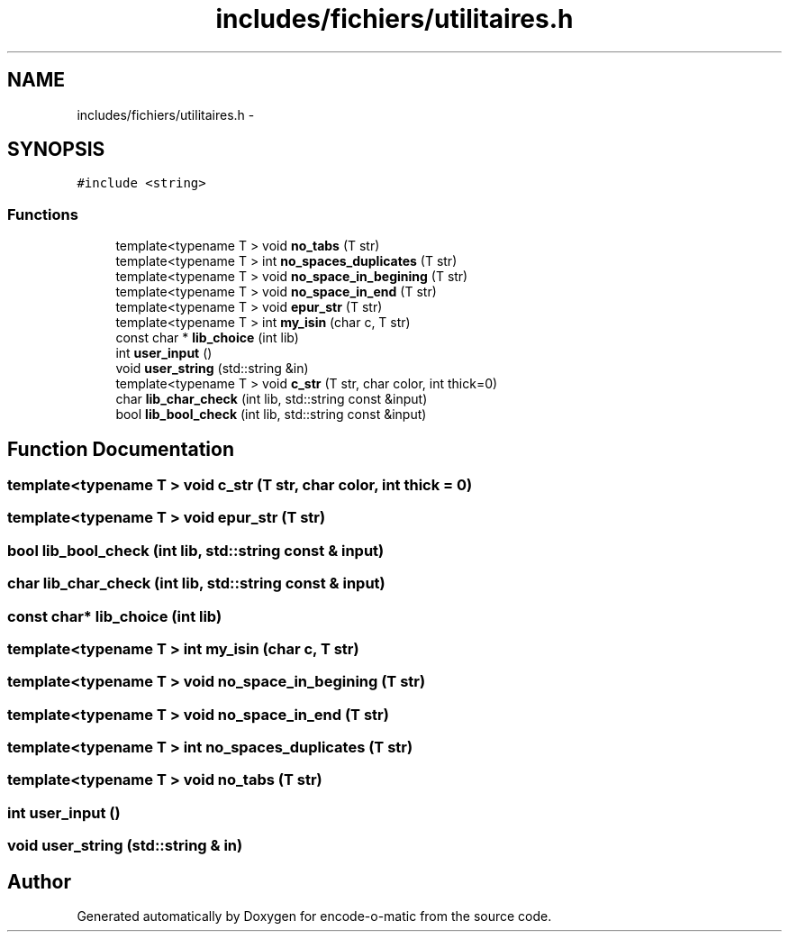 .TH "includes/fichiers/utilitaires.h" 3 "Sun Sep 27 2015" "encode-o-matic" \" -*- nroff -*-
.ad l
.nh
.SH NAME
includes/fichiers/utilitaires.h \- 
.SH SYNOPSIS
.br
.PP
\fC#include <string>\fP
.br

.SS "Functions"

.in +1c
.ti -1c
.RI "template<typename T > void \fBno_tabs\fP (T str)"
.br
.ti -1c
.RI "template<typename T > int \fBno_spaces_duplicates\fP (T str)"
.br
.ti -1c
.RI "template<typename T > void \fBno_space_in_begining\fP (T str)"
.br
.ti -1c
.RI "template<typename T > void \fBno_space_in_end\fP (T str)"
.br
.ti -1c
.RI "template<typename T > void \fBepur_str\fP (T str)"
.br
.ti -1c
.RI "template<typename T > int \fBmy_isin\fP (char c, T str)"
.br
.ti -1c
.RI "const char * \fBlib_choice\fP (int lib)"
.br
.ti -1c
.RI "int \fBuser_input\fP ()"
.br
.ti -1c
.RI "void \fBuser_string\fP (std::string &in)"
.br
.ti -1c
.RI "template<typename T > void \fBc_str\fP (T str, char color, int thick=0)"
.br
.ti -1c
.RI "char \fBlib_char_check\fP (int lib, std::string const &input)"
.br
.ti -1c
.RI "bool \fBlib_bool_check\fP (int lib, std::string const &input)"
.br
.in -1c
.SH "Function Documentation"
.PP 
.SS "template<typename T > void c_str (T str, char color, int thick = \fC0\fP)"

.SS "template<typename T > void epur_str (T str)"

.SS "bool lib_bool_check (int lib, std::string const & input)"

.SS "char lib_char_check (int lib, std::string const & input)"

.SS "const char* lib_choice (int lib)"

.SS "template<typename T > int my_isin (char c, T str)"

.SS "template<typename T > void no_space_in_begining (T str)"

.SS "template<typename T > void no_space_in_end (T str)"

.SS "template<typename T > int no_spaces_duplicates (T str)"

.SS "template<typename T > void no_tabs (T str)"

.SS "int user_input ()"

.SS "void user_string (std::string & in)"

.SH "Author"
.PP 
Generated automatically by Doxygen for encode-o-matic from the source code\&.
